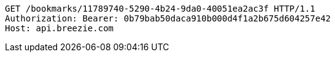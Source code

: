 [source,http,options="nowrap"]
----
GET /bookmarks/11789740-5290-4b24-9da0-40051ea2ac3f HTTP/1.1
Authorization: Bearer: 0b79bab50daca910b000d4f1a2b675d604257e42
Host: api.breezie.com

----